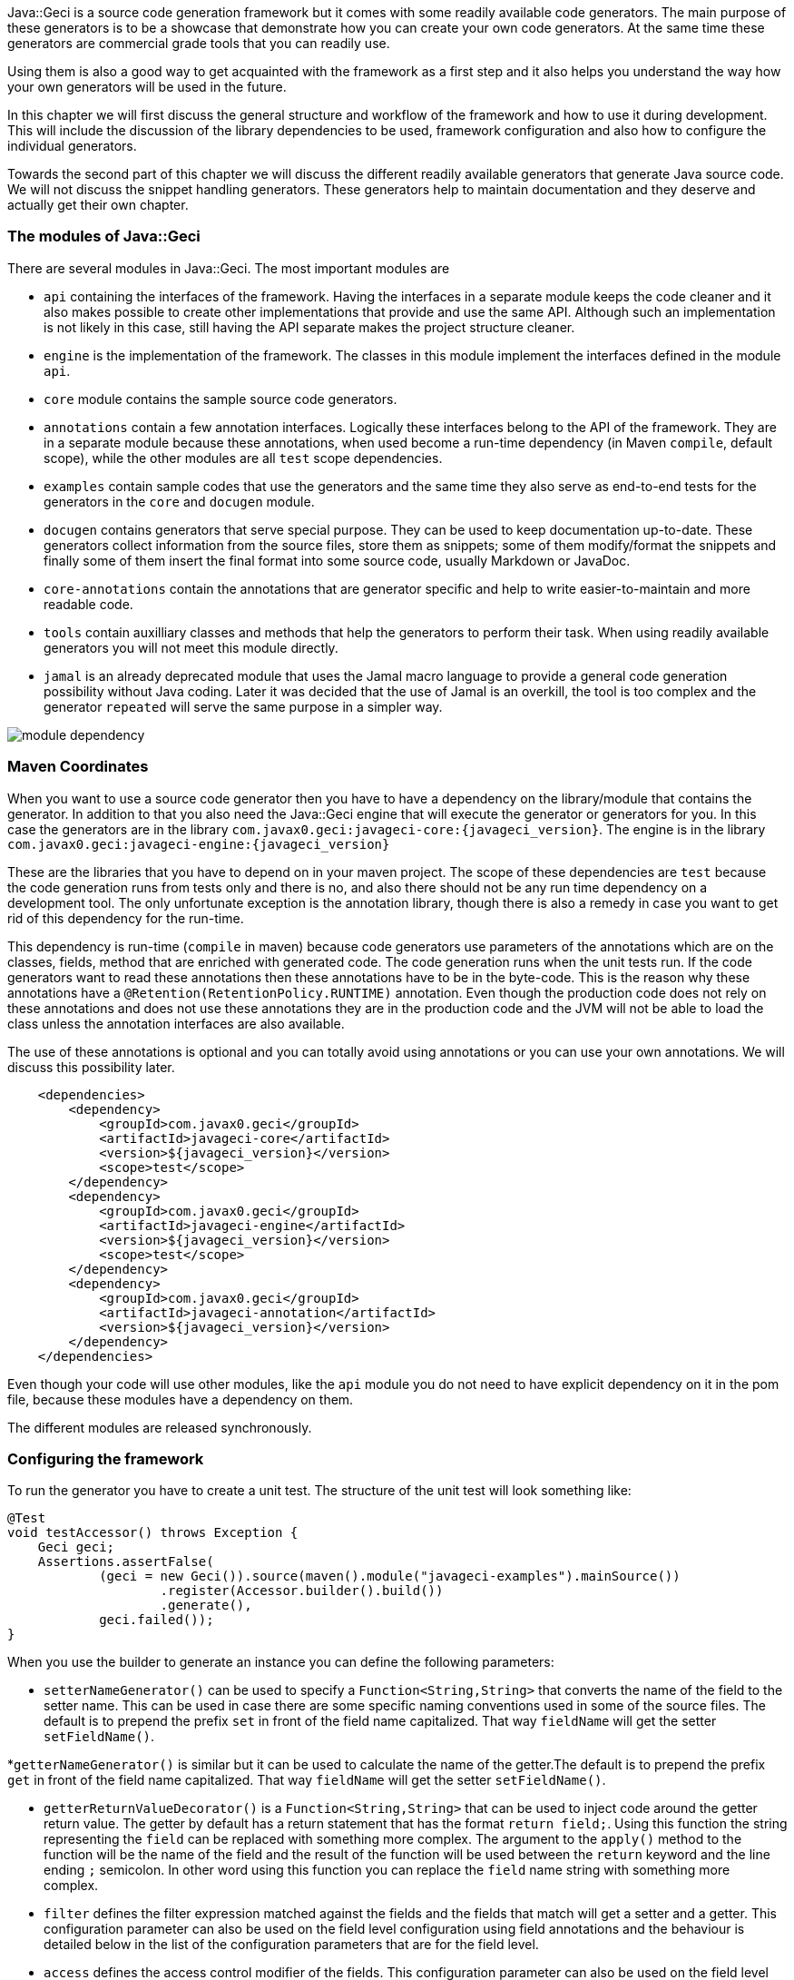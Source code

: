 Java::Geci is a source code generation framework but it comes with some
readily available code generators. The main purpose of these generators
is to be a showcase that demonstrate how you can create your own code
generators. At the same time these generators are commercial grade tools
that you can readily use.

Using them is also a good way to get acquainted with the framework as a
first step and it also helps you understand the way how your own
generators will be used in the future.

In this chapter we will first discuss the general structure and workflow
of the framework and how to use it during development. This will include
the discussion of the library dependencies to be used, framework
configuration and also how to configure the individual generators.

Towards the second part of this chapter we will discuss the different
readily available generators that generate Java source code. We will not
discuss the snippet handling generators. These generators help to
maintain documentation and they deserve and actually get their own
chapter.

=== The modules of Java::Geci

There are several modules in Java::Geci. The most important modules are

* `api` containing the interfaces of the framework. Having the
  interfaces in a separate module keeps the code cleaner and it also
  makes possible to create other implementations that provide and use
  the same API. Although such an implementation is not likely in this
  case, still having the API separate makes the project structure
  cleaner.

* `engine` is the implementation of the framework. The classes in this
  module implement the interfaces defined in the module `api`.

* `core` module contains the sample source code generators.

* `annotations` contain a few annotation interfaces. Logically these
  interfaces belong to the API of the framework. They are in a separate
  module because these annotations, when used become a run-time
  dependency (in Maven ``compile``, default scope), while the other
  modules are all `test` scope dependencies.

* `examples` contain sample codes that use the generators and the same
  time they also serve as end-to-end tests for the generators in the
  `core` and `docugen` module.

* `docugen` contains generators that serve special purpose. They can be
  used to keep documentation up-to-date. These generators collect
  information from the source files, store them as snippets; some of
  them modify/format the snippets and finally some of them insert the
  final format into some source code, usually Markdown or JavaDoc.

* `core-annotations` contain the annotations that are generator specific
  and help to write easier-to-maintain and more readable code.

* `tools` contain auxilliary classes and methods that help the
  generators to perform their task. When using readily available
  generators you will not meet this module directly.

* `jamal` is an already deprecated module that uses the Jamal macro
  language to provide a general code generation possibility without
  Java coding. Later it was decided that the use of Jamal is an
  overkill, the tool is too complex and the generator `repeated` will
  serve the same purpose in a simpler way.

image::../images/module-dependency.svg[]

=== Maven Coordinates

When you want to use a source code generator then you have to have a
dependency on the library/module that contains the generator. In
addition to that you also need the Java::Geci engine that will execute
the generator or generators for you. In this case the generators are in
the library `com.javax0.geci:javageci-core:{javageci_version}`. The
engine is in the library
`com.javax0.geci:javageci-engine:{javageci_version}`

These are the libraries that you have to depend on in your maven
project. The scope of these dependencies are `test` because the code
generation runs from tests only and there is no, and also there should
not be any run time dependency on a development tool. The only unfortunate
exception is the annotation library, though there is also a remedy in case
you want to get rid of this dependency for the run-time.

This dependency is run-time (`compile` in maven) because code generators
use parameters of the annotations which are on the classes, fields,
method that are enriched with generated code. The code generation runs
when the unit tests run. If the code generators want to read these
annotations then these annotations have to be in the byte-code. This is
the reason why these annotations have a
`@Retention(RetentionPolicy.RUNTIME)` annotation. Even though the
production code does not rely on these annotations and does not use
these annotations they are in the production code and the JVM will not
be able to load the class unless the annotation interfaces are also
available.

The use of these annotations is optional and you can totally avoid using
annotations or you can use your own annotations. We will discuss this
possibility later.

[source,xml]
    <dependencies>
        <dependency>
            <groupId>com.javax0.geci</groupId>
            <artifactId>javageci-core</artifactId>
            <version>${javageci_version}</version>
            <scope>test</scope>
        </dependency>
        <dependency>
            <groupId>com.javax0.geci</groupId>
            <artifactId>javageci-engine</artifactId>
            <version>${javageci_version}</version>
            <scope>test</scope>
        </dependency>
        <dependency>
            <groupId>com.javax0.geci</groupId>
            <artifactId>javageci-annotation</artifactId>
            <version>${javageci_version}</version>
        </dependency>
    </dependencies>

Even though your code will use other modules, like the `api` module you
do not need to have explicit dependency on it in the pom file, because
these modules have a dependency on them.

The different modules are released synchronously.

=== Configuring the framework

To run the generator you have to create a unit test. The structure of
the unit test will look something like:

// snip book_TestAccessor snippet="TestAccessor" trim="to=0"
```java
@Test
void testAccessor() throws Exception {
    Geci geci;
    Assertions.assertFalse(
            (geci = new Geci()).source(maven().module("javageci-examples").mainSource())
                    .register(Accessor.builder().build())
                    .generate(),
            geci.failed());
}
```

When you use the builder to generate an instance you can define the
following parameters:


* `setterNameGenerator()` can be used to specify a
 `Function<String,String>` that converts the name of the field to the
 setter name. This can be used in case there are some specific naming
 conventions used in some of the source files. The default is to
 prepend the prefix `set` in front of the field name capitalized. That
 way `fieldName` will get the setter `setFieldName()`.

*`getterNameGenerator()` is similar but it can be used to calculate the
  name of the getter.The default is to prepend the prefix `get` in front
  of the field name capitalized. That way `fieldName` will get the
  setter `setFieldName()`.

* `getterReturnValueDecorator()` is a `Function<String,String>` that can
  be used to inject code around the getter return value. The getter by
  default has a return statement that has the format `return field;`.
  Using this function the string representing the `field` can be
  replaced with something more complex. The argument to the `apply()`
  method to the function will be the name of the field and the result of
  the function will be used between the `return` keyword and the line
  ending `;` semicolon. In other word using this function you can
  replace the `field` name string with something more complex.

* `filter` defines the filter expression matched against the fields and
  the fields that match will get a setter and a getter.
// snippet This_configuration_parameter_can_also_be_used_on_the_field_level
  This configuration parameter can also be used on the field level
  configuration using field annotations and the behaviour is detailed
  below in the list of the configuration parameters that are for the
  field level.
// end snippet

* `access` defines the access control modifier of the fields.
// snip This_configuration_parameter_can_also_be_used_on_the_field_level
  This configuration parameter can also be used on the field level
  configuration using field annotations and the behaviour is detailed
  below in the list of the configuration parameters that are for the
  field level.
//end snip

To ignite the code generation for a specific class you have to annotate
the class as

[source,java]
----
@Geci("accessor ... parameters ...")
----

The mnemonic of the generator is `accessor`.

The generator is implemented as a filtered fields generator thus on the
class level you can define the `filter` parameter to specify which
fields need setters and getters.

The `editor-fold` segment identifier can also be defined using the `id`
parameter or else the value `accessor` will be used as usual, which is
the mnemonic of the generator.

The other parameters usually make sense on the field level. When not
specified on the field level they are inherited from the class
annotation of from the editor-fold parameters if defined there. The
individual fields can also be annotated with

[source,java]
----
@Geci("accessor ... parameters ...")
----

Example:

[source,java]
----
@Geci("accessor")
public class ExampleClass {
    @Geci("accessor getter='isTrue'")
    private boolean truth;
}
----

In this example the class is annotated to signal for the generator that
this class needs the accessor generator to generate setters and getters
but the class level annotation does not define any parameters.

The field level configuration on the field `truth` defines the name of
the getter, which will be `isTruth()`. (This parameter can only be
defined on the field level and is documented below.)

The following parameters can be used on the field level:

* `filter` can signal that the field does not need setter and getter.
  The value of the parameter in this case should be `false`. Any other
  value will also be interpreted and matched against the current field,
  but any such complexity only decreases the readability of the code.
  You can also use `filter` on the field with the value `true` if the
  global `filter` expression would otherwise exclude the field, but the
  specific field needs an accessor.

* `access` can define the access modifier of the setter and the getter.
  The default value is `public`. The value of the parameter will be used
  in front of the setters and getters. The values you can use are `public`,
  `protected`, `private` or `package`. If you use the value `package`
  then there will be no modifier inserted in front of the setter and the
  getter. The code will check that the actual value of the configuration
  parameter is nothing else but one of the above listed values and will
  throw an exception in case you misspell the modifier.

TIP: In some rare cases you may want to insert something complex like
     `public synchronized` in front of the accessors. In that case you
     can escape from the checking appending a `!` after the the modifier
     expression. That way you should write `access='public
     synchronized!'`. The code generator will remove the trailing `!`
     and will not check the syntax and the correctness of the modifier
     string. It will be inserted into the code exactly as you typed.

* `only`, this configuration parameter can have the value `setter` or
  `getter`. If it is defined only the setter or only the getter will be
  generated. You can define this parameter on the class level if all or
  most of the fields need only setters or only getters. If there are
  some fields that need both then you can specify on the field level
  `only=''` (empty string) which will not limit the generation on that
  specific field either to getter or to setter only but overrides the
  global setting.

* `id` can be defined to use a different segment for the specific field.

* `setter` can be used to define the name of the setter. If it is not
  defined then the name of the setter will be `set` and the name of the
  field with the first letter upper cased. There is no point to use this
  configuration parameter on the class level as it would cause all the
  setters to have the same name. For this reason this parameter on the
  class level, even if defined, is ignored.

* `getter` can be used to define the name of the getter. If it is not
  defined then the name of the getter will always be `get` and the name
  of the field with the first letter upper cased.


==== Builder Generator

==== Equals Generator

==== Cloner Generator

==== Fluent API Generator

==== Mapper Generator

==== Repeated Generator (a Java "preprocessor")

=== Java::Geci Domain Generators

There are two generators that were developed to generate code while
creating generators in the Java::Geci framework. These are domain
specific generators.

The configuration generator creates configuration handling code into a
generator. The annotation builder creates annotation interface for a
generator.

==== Configuration Builder

==== Annotation Builder

